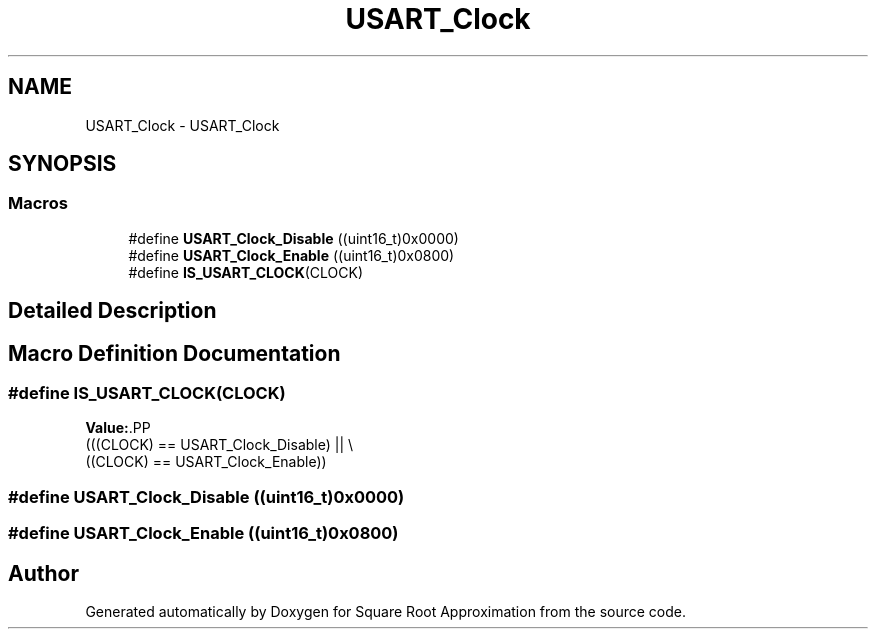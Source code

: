 .TH "USART_Clock" 3 "Version 0.1.-" "Square Root Approximation" \" -*- nroff -*-
.ad l
.nh
.SH NAME
USART_Clock \- USART_Clock
.SH SYNOPSIS
.br
.PP
.SS "Macros"

.in +1c
.ti -1c
.RI "#define \fBUSART_Clock_Disable\fP   ((uint16_t)0x0000)"
.br
.ti -1c
.RI "#define \fBUSART_Clock_Enable\fP   ((uint16_t)0x0800)"
.br
.ti -1c
.RI "#define \fBIS_USART_CLOCK\fP(CLOCK)"
.br
.in -1c
.SH "Detailed Description"
.PP 

.SH "Macro Definition Documentation"
.PP 
.SS "#define IS_USART_CLOCK(CLOCK)"
\fBValue:\fP.PP
.nf
                               (((CLOCK) == USART_Clock_Disable) || \\
                               ((CLOCK) == USART_Clock_Enable))
.fi

.SS "#define USART_Clock_Disable   ((uint16_t)0x0000)"

.SS "#define USART_Clock_Enable   ((uint16_t)0x0800)"

.SH "Author"
.PP 
Generated automatically by Doxygen for Square Root Approximation from the source code\&.
